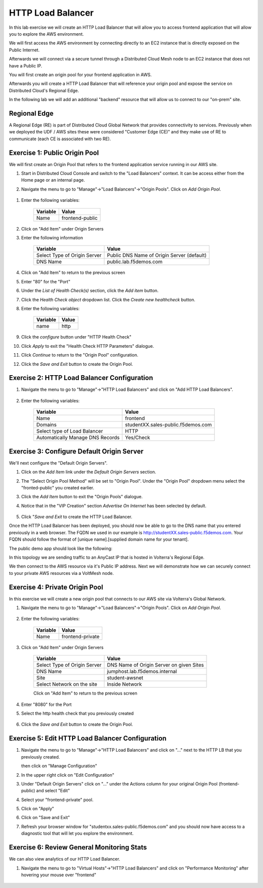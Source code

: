 HTTP Load Balancer
==================

In this lab exercise we will create an HTTP Load Balancer that will allow you
to access frontend application that will allow you to explore the AWS environment.

We will first access the AWS environment by connecting directly to an EC2 instance 
that is directly exposed on the Public Internet.

Afterwards we will connect via a secure tunnel through a Distributed Cloud Mesh node
to an EC2 instance that does not have a Public IP.

You will first create an origin pool for your frontend application in AWS.

Afterwards you will create a HTTP Load Balancer that will reference your origin pool 
and expose the service on Distributed Cloud's Regional Edge.

In the following lab we will add an additional "backend" resource that will allow us 
to connect to our "on-prem" site.

.. image:: httplb-lab.png

Regional Edge
~~~~~~~~~~~~~

A Regional Edge (RE) is part of Distributed Cloud Global Network that provides connectivity 
to services.  Previously when we deployed the UDF / AWS sites these were considered
"Customer Edge (CE)" and they make use of RE to communicate (each CE is associated with 
two RE).


Exercise 1:  Public Origin Pool
~~~~~~~~~~~~~~~~~~~~~~~~~~~~~~~~~~~
We will first create an Origin Pool that refers to the frontend application service running in our AWS site.


#. Start in Distributed Cloud Console and switch to the "Load Balancers" context. It can be access either from the Home page or an internal page.

   .. image:: ./load-balancers-menu.png
       :width: 50%

#. Navigate the menu to go to "Manage"->"Load Balancers"->"Origin Pools". Click on *Add Origin Pool*.

  .. image:: ./menu-manage-load-balancers-origin.png
      :width: 50%


#. Enter the following variables:

    ================================= =====
    Variable                          Value
    ================================= =====
    Name                              frontend-public
    ================================= =====

#. Click on "Add Item" under Origin Servers

#. Enter the following information 

    ================================= =====
    Variable                          Value
    ================================= =====   
    Select Type of Origin Server      Public DNS Name of Origin Server (default)
    DNS Name                          public.lab.f5demos.com
    ================================= =====

    |op-pool-basic|

#. Click on "Add Item" to return to the previous screen

#. Enter "80" for the "Port"

#. Under the *List of Health Check(s)* section, click the *Add item* button.

#. Click the *Health Check object* dropdown list. Click the *Create new healthcheck* button.

#. Enter the following variables:

    ========= =====
    Variable  Value
    ========= =====
    name      http
    ========= =====

#. Click the *configure* button under "HTTP Health Check"

#. Click *Apply* to exit the "Health Check HTTP Parameters" dialogue.
#. Click *Continue* to return to the "Origin Pool" configuration.
#. Click the *Save and Exit* button to create the Origin Pool.

Exercise 2: HTTP Load Balancer Configuration
~~~~~~~~~~~~~~~~~~~~~~~~~~~~~~~~~~~~~~~~~~~~

#. Navigate the menu to go to "Manage"->"HTTP Load Balancers" and click on "Add HTTP Load Balancers".

    |http_lb_menu| |http_lb_add|

#. Enter the following variables:

    ================================= =====
    Variable                          Value
    ================================= =====
    Name                              frontend
    Domains                           studentXX.sales-public.f5demos.com
    Select type of Load Balancer      HTTP
    Automatically Manage DNS Records  Yes/Check 
    ================================= =====

    |lb-basic|

Exercise 3: Configure Default Origin Server
~~~~~~~~~~~~~~~~~~~~~~~~~~~~~~~~~~~~~~~~~~~
We'll next configure the "Default Origin Servers". 
    
#. Click on the *Add Item* link under the *Default Origin Servers* section.

#. The "Select Origin Pool Method" will be set to "Origin Pool". Under the "Origin Pool" dropdown menu select the "fronted-public" you created earlier.
 
#. Click the *Add Item* button to exit the "Origin Pools" dialogue.

#. Notice that in the "VIP Creation" section *Advertise On Internet* has been selected by default.

    |lb-vip|

#. Click "*Save and Exit* to create the HTTP Load Balancer.

Once the HTTP Load Balancer has been deployed, you should now be able to go to the DNS name that you entered 
previously in a web browser.  The FQDN we used in our example is http://studentXX.sales-public.f5demos.com.  
Your FQDN should follow the format of [unique name].[supplied domain name for your tenant].

The public demo app should look like the following:

.. image:: frontend-public-vip.png

In this topology we are sending traffic to an AnyCast IP that is hosted in Volterra's Regional Edge.

We then connect to the AWS resource via it's Public IP address.  Next we will demonstrate how we 
can securely connect to your private AWS resources via a VoltMesh node.

Exercise 4: Private Origin Pool
~~~~~~~~~~~~~~~~~~~~~~~~~~~~~~~~~

In this exercise we will create a new origin pool that connects to our AWS site via Volterra's 
Global Network.  

#. Navigate the menu to go to "Manage"->"Load Balancers"->"Origin Pools". Click on *Add Origin Pool*.
 
    |op-add-pool|

#. Enter the following variables:

    ================================= =====
    Variable                          Value
    ================================= =====
    Name                              frontend-private
    ================================= =====

#. Click on "Add Item" under Origin Servers

    ================================= =====
    Variable                          Value
    ================================= =====
    Select Type of Origin Server      DNS Name of Origin Server on given Sites
    DNS Name                          jumphost.lab.f5demos.internal
    Site                              student-awsnet
    Select Network on the site        Inside Network
    ================================= =====

    .. image:: op-pool-basic-private.png

    Click on "Add Item" to return to the previous screen

#. Enter "8080" for the Port
#. Select the http health check that you previously created

    .. image:: existing-health-check.png 

#. Click the *Save and Exit* button to create the Origin Pool.

Exercise 5: Edit HTTP Load Balancer Configuration
~~~~~~~~~~~~~~~~~~~~~~~~~~~~~~~~~~~~~~~~~~~~


#. Navigate the menu to go to "Manage"->"HTTP Load Balancers" and click on "..." next to the HTTP LB 
   that you previously created.

   .. image:: edit-http-lb.png

   then click on "Manage Configuration"

#. In the upper right click on "Edit Configuration"

#. Under "Default Origin Servers" click on "..." under the Actions column for your original Origin Pool (frontend-public) and select "Edit"
   
#. Select your "frontend-private" pool.

#. Click on "Apply"
#. Click on "Save and Exit"
#. Refresh your browser window for "studentxx.sales-public.f5demos.com" and you should now have access to a diagnostic tool that will let you explore the environment.

   .. image:: f5-demo-container.png

Exercise 6: Review General Monitoring Stats
~~~~~~~~~~~~~~~~~~~~~~~~~~~~~~~~~~~~~~~~~~~

We can also view analytics of our HTTP Load Balancer.

#. Navigate the menu to go to "Virtual Hosts"->"HTTP Load Balancers" and click on "Performance Monitoring" after hovering your mouse over "frontend"

  .. image:: http_lb_stats.png


.. |app-context| image:: app-context.png
.. |http_lb_menu| image:: http_lb_menu.png
.. |http_lb_add| image:: http_lb_add.png
.. |http_lb| image:: http_lb.png
.. |http_lb_origin_pool_config| image:: http_lb_origin_pool_config.png
.. |http_lb_origin_pool_health_check| image:: http_lb_origin_pool_health_check.png
.. |lb-basic| image:: lb-basic.png

.. |lb-default-origin| image:: lb-default-origin.png
.. |lb-route1| image:: lb-route1.png
.. |lb-op-api| image:: lb-op-api.png
.. |lb-route2| image:: lb-route2.png
.. |lb-vip| image:: lb-vip.png

.. |op-add-pool| image:: op-add-pool.png
.. |op-pool-basic| image:: op-pool-basic.png
.. |op-spa-check| image:: op-spa-check.png

.. |origin_pools_menu| image:: origin_pools_menu.png
.. |origin_pools_add| image:: origin_pools_add.png
.. |origin_pools_config| image:: origin_pools_config.png
.. |origin_pools_config_api| image:: origin_pools_config_api.png
.. |origin_pools_config_mongodb| image:: origin_pools_config_mongodb.png
.. |origin_pools_show_child_objects| image:: origin_pools_show_child_objects.png
.. |origin_pools_show_child_objects_status| image:: origin_pools_show_child_objects_status.png
.. |http_lb_origin_pool_health_check| image:: http_lb_origin_pool_health_check.png
.. |http_lb_origin_pool_health_check2| image:: http_lb_origin_pool_health_check2.png